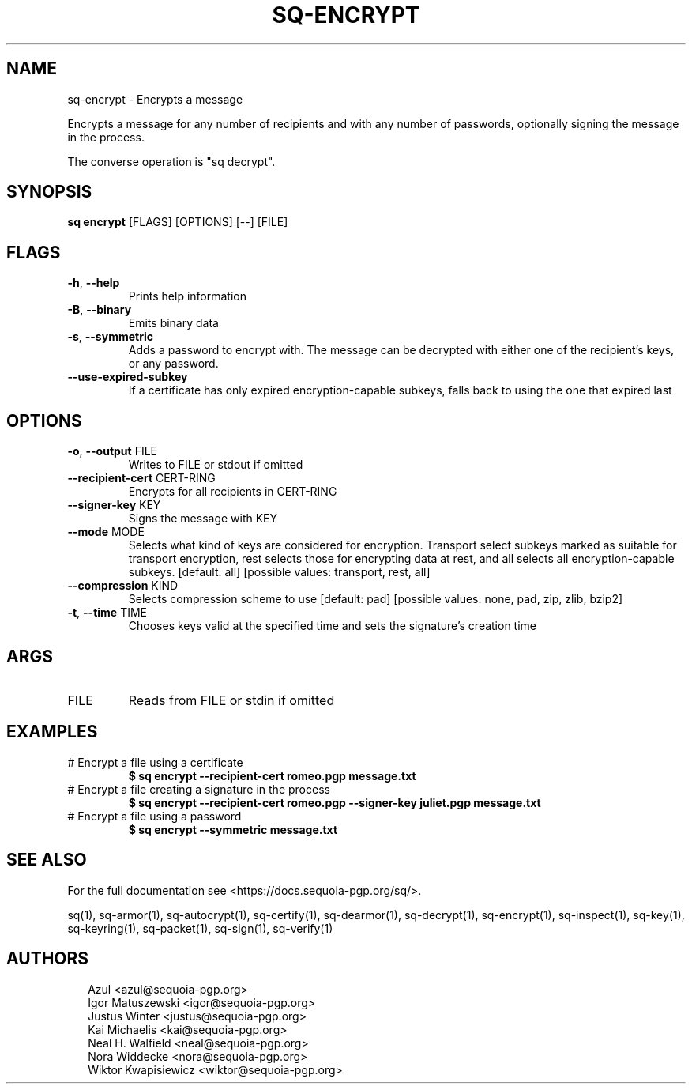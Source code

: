 .TH SQ-ENCRYPT "1" "MARCH 2021" "0.24.0 (SEQUOIA-OPENPGP 1.0.0)" "USER COMMANDS" 5
.SH NAME
sq\-encrypt \- Encrypts a message

Encrypts a message for any number of recipients and with any number of
passwords, optionally signing the message in the process.

The converse operation is "sq decrypt".

.SH SYNOPSIS
\fBsq encrypt\fR [FLAGS] [OPTIONS] [\-\-] [FILE]
.SH FLAGS
.TP
\fB\-h\fR, \fB\-\-help\fR
Prints help information

.TP
\fB\-B\fR, \fB\-\-binary\fR
Emits binary data

.TP
\fB\-s\fR, \fB\-\-symmetric\fR
Adds a password to encrypt with.  The message can be decrypted with either one of the recipient's keys, or any password.

.TP
\fB\-\-use\-expired\-subkey\fR
If a certificate has only expired encryption\-capable subkeys, falls back to using the one that expired last
.SH OPTIONS
.TP
\fB\-o\fR, \fB\-\-output\fR FILE
Writes to FILE or stdout if omitted

.TP
\fB\-\-recipient\-cert\fR CERT\-RING
Encrypts for all recipients in CERT\-RING

.TP
\fB\-\-signer\-key\fR KEY
Signs the message with KEY

.TP
\fB\-\-mode\fR MODE
Selects what kind of keys are considered for encryption.  Transport select subkeys marked as suitable for transport encryption, rest selects those for encrypting data at rest, and all selects all encryption\-capable subkeys.  [default: all]  [possible values: transport, rest, all]

.TP
\fB\-\-compression\fR KIND
Selects compression scheme to use  [default: pad]  [possible values: none, pad, zip, zlib, bzip2]

.TP
\fB\-t\fR, \fB\-\-time\fR TIME
Chooses keys valid at the specified time and sets the signature's creation time
.SH ARGS
.TP
FILE
Reads from FILE or stdin if omitted
.SH EXAMPLES
.TP
# Encrypt a file using a certificate
\fB$ sq encrypt \-\-recipient\-cert romeo.pgp message.txt\fR
.TP
# Encrypt a file creating a signature in the process
\fB$ sq encrypt \-\-recipient\-cert romeo.pgp \-\-signer\-key juliet.pgp message.txt\fR
.TP
# Encrypt a file using a password
\fB$ sq encrypt \-\-symmetric message.txt\fR

.SH SEE ALSO
For the full documentation see <https://docs.sequoia\-pgp.org/sq/>.

.ad l
.nh
sq(1), sq\-armor(1), sq\-autocrypt(1), sq\-certify(1), sq\-dearmor(1), sq\-decrypt(1), sq\-encrypt(1), sq\-inspect(1), sq\-key(1), sq\-keyring(1), sq\-packet(1), sq\-sign(1), sq\-verify(1)


.SH AUTHORS
.P
.RS 2
.nf
Azul <azul@sequoia\-pgp.org>
Igor Matuszewski <igor@sequoia\-pgp.org>
Justus Winter <justus@sequoia\-pgp.org>
Kai Michaelis <kai@sequoia\-pgp.org>
Neal H. Walfield <neal@sequoia\-pgp.org>
Nora Widdecke <nora@sequoia\-pgp.org>
Wiktor Kwapisiewicz <wiktor@sequoia\-pgp.org>

